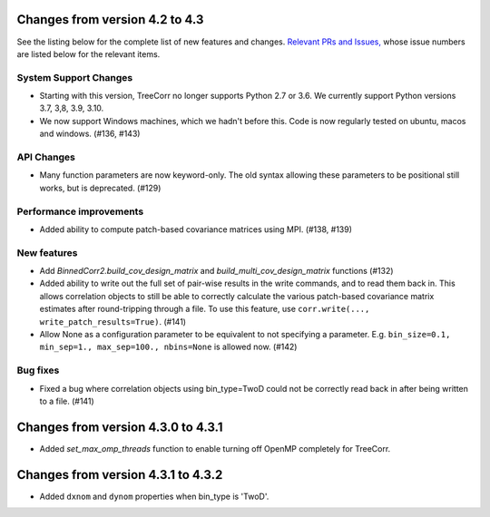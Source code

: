 Changes from version 4.2 to 4.3
===============================

See the listing below for the complete list of new features and changes.
`Relevant PRs and Issues,
<https://github.com/rmjarvis/TreeCorr/issues?q=milestone%3A%22Version+4.3%22+is%3Aclosed>`_
whose issue numbers are listed below for the relevant items.

System Support Changes
----------------------

- Starting with this version, TreeCorr no longer supports Python 2.7 or 3.6.
  We currently support Python versions 3.7, 3,8, 3.9, 3.10.

- We now support Windows machines, which we hadn't before this.  Code is now regularly
  tested on ubuntu, macos and windows. (#136, #143)


API Changes
-----------

- Many function parameters are now keyword-only.  The old syntax allowing these parameters
  to be positional still works, but is deprecated. (#129)


Performance improvements
------------------------

- Added ability to compute patch-based covariance matrices using MPI. (#138, #139)


New features
------------

- Add `BinnedCorr2.build_cov_design_matrix` and `build_multi_cov_design_matrix` functions (#132)
- Added ability to write out the full set of pair-wise results in the write commands, and to
  read them back in.  This allows correlation objects to still be able to correctly calculate
  the various patch-based covariance matrix estimates after round-tripping through a file.
  To use this feature, use ``corr.write(..., write_patch_results=True)``. (#141)
- Allow None as a configuration parameter to be equivalent to not specifying a parameter.
  E.g. ``bin_size=0.1, min_sep=1., max_sep=100., nbins=None`` is allowed now. (#142)


Bug fixes
---------

- Fixed a bug where correlation objects using bin_type=TwoD could not be correctly read back
  in after being written to a file. (#141)


Changes from version 4.3.0 to 4.3.1
===================================

- Added `set_max_omp_threads` function to enable turning off OpenMP completely for TreeCorr.

Changes from version 4.3.1 to 4.3.2
===================================

- Added ``dxnom`` and ``dynom`` properties when bin_type is 'TwoD'.
